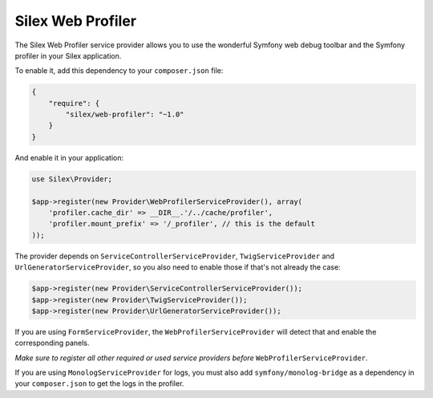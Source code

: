 Silex Web Profiler
==================

The Silex Web Profiler service provider allows you to use the wonderful Symfony
web debug toolbar and the Symfony profiler in your Silex application.

To enable it, add this dependency to your ``composer.json`` file:

.. code-block:: json

    {
        "require": {
            "silex/web-profiler": "~1.0"
        }
    }

And enable it in your application:

.. code-block:: php

    use Silex\Provider;

    $app->register(new Provider\WebProfilerServiceProvider(), array(
        'profiler.cache_dir' => __DIR__.'/../cache/profiler',
        'profiler.mount_prefix' => '/_profiler', // this is the default
    ));

The provider depends on ``ServiceControllerServiceProvider``,
``TwigServiceProvider`` and ``UrlGeneratorServiceProvider``, so you also need
to enable those if that's not already the case:

.. code-block:: php

    $app->register(new Provider\ServiceControllerServiceProvider());
    $app->register(new Provider\TwigServiceProvider());
    $app->register(new Provider\UrlGeneratorServiceProvider());

If you are using ``FormServiceProvider``, the ``WebProfilerServiceProvider`` will detect that and
enable the corresponding panels.

*Make sure to register all other required or used service providers before* ``WebProfilerServiceProvider``.

If you are using ``MonologServiceProvider`` for logs, you must also add
``symfony/monolog-bridge`` as a dependency in your ``composer.json`` to get the
logs in the profiler.
